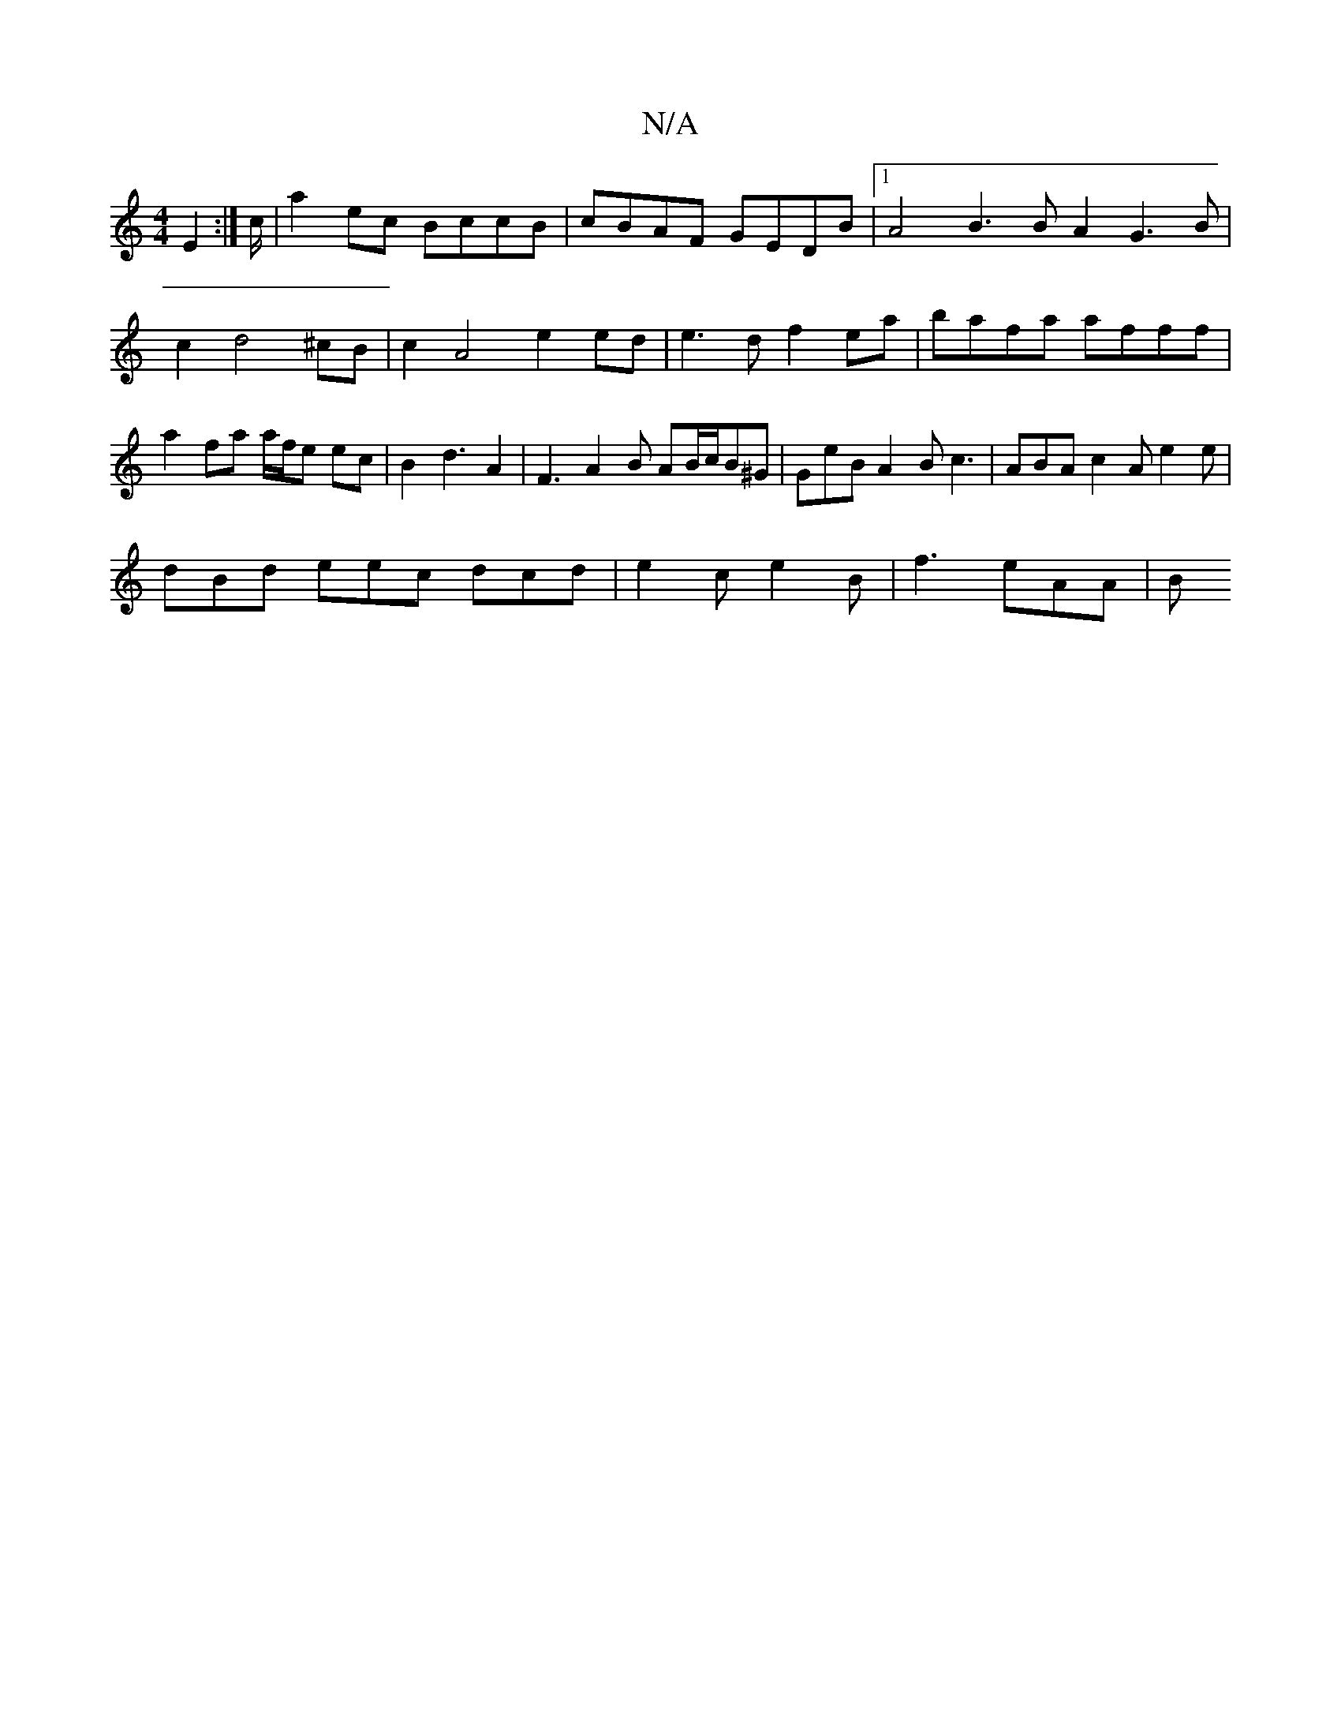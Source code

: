 X:1
T:N/A
M:4/4
R:N/A
K:Cmajor
E2 :|c/ |a2 ec BccB | cBAF GEDB |1 A4 B3 B A2G3 B | c2 d4 ^cB | c2 A4 e2 ed | e3d f2 ea | bafa afff | a2 fa a/f/e ec | B2  d3 A2 | F3 A2 B AB/c/B^G|GeB A2B c3|ABA c2A e2e|
dBd eec dcd|e2c-e2B|f3 eAA|B